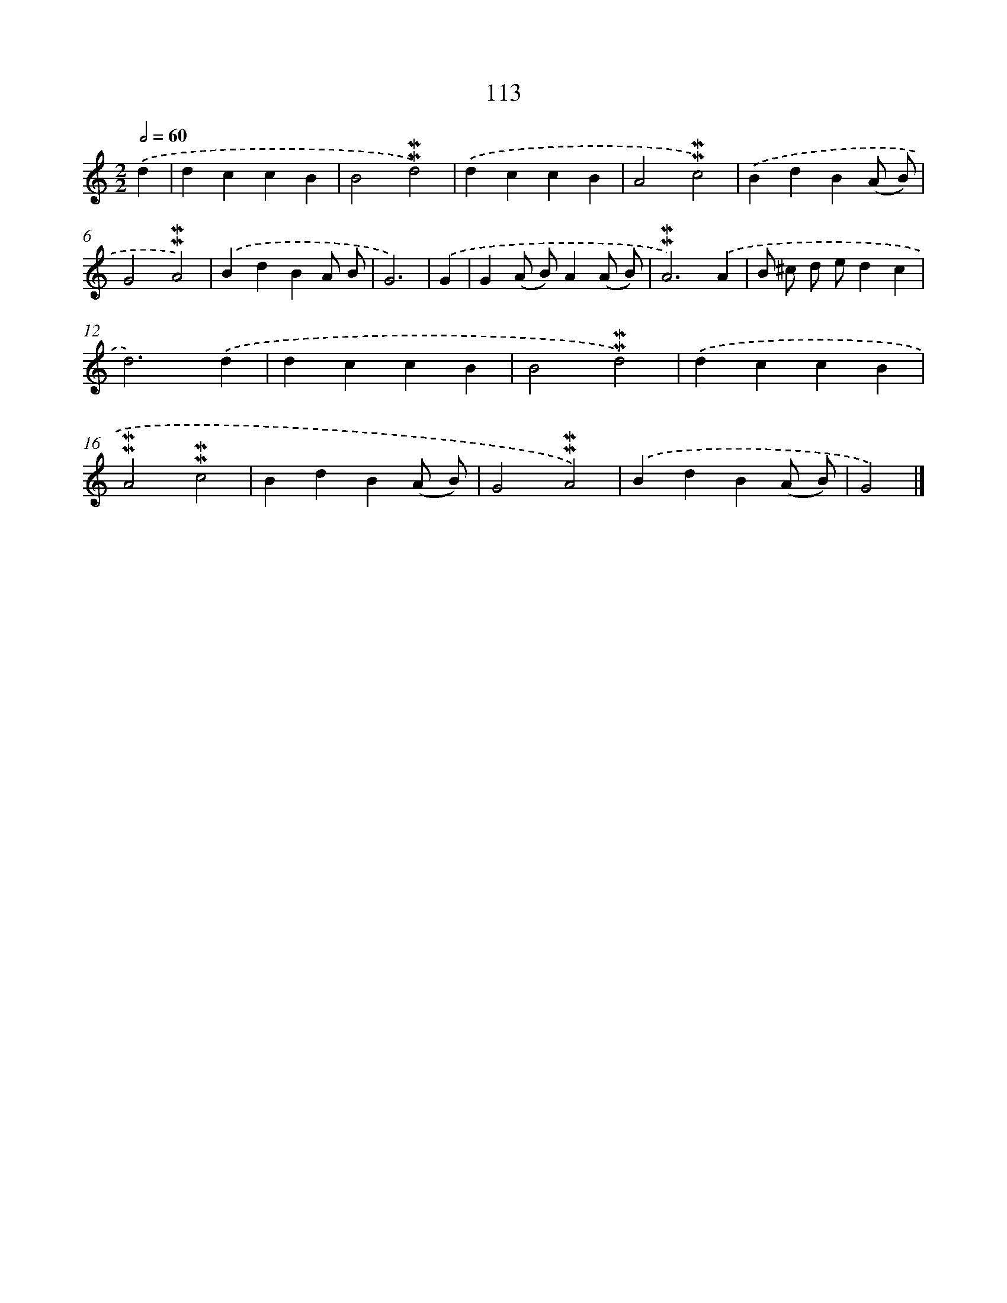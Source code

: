 X: 7483
T: 113
%%abc-version 2.0
%%abcx-abcm2ps-target-version 5.9.1 (29 Sep 2008)
%%abc-creator hum2abc beta
%%abcx-conversion-date 2018/11/01 14:36:38
%%humdrum-veritas 3493963240
%%humdrum-veritas-data 2250901411
%%continueall 1
%%barnumbers 0
L: 1/4
M: 2/2
Q: 1/2=60
K: C clef=treble
.('d [I:setbarnb 1]|
dccB |
B2!mordent!!mordent!d2) |
.('dccB |
A2!mordent!!mordent!c2) |
.('BdB(A/ B/) |
G2!mordent!!mordent!A2) |
.('BdBA/ B/ |
G3) |
.('G [I:setbarnb 9]|
G(A/ B/)A(A/ B/) |
!mordent!!mordent!A3).('A |
B/ ^c/ d/ e/dc |
d3).('d |
dccB |
B2!mordent!!mordent!d2) |
.('dccB |
!mordent!!mordent!A2!mordent!!mordent!c2 |
BdB(A/ B/) |
G2!mordent!!mordent!A2) |
.('BdB(A/ B/) |
G2) |]
